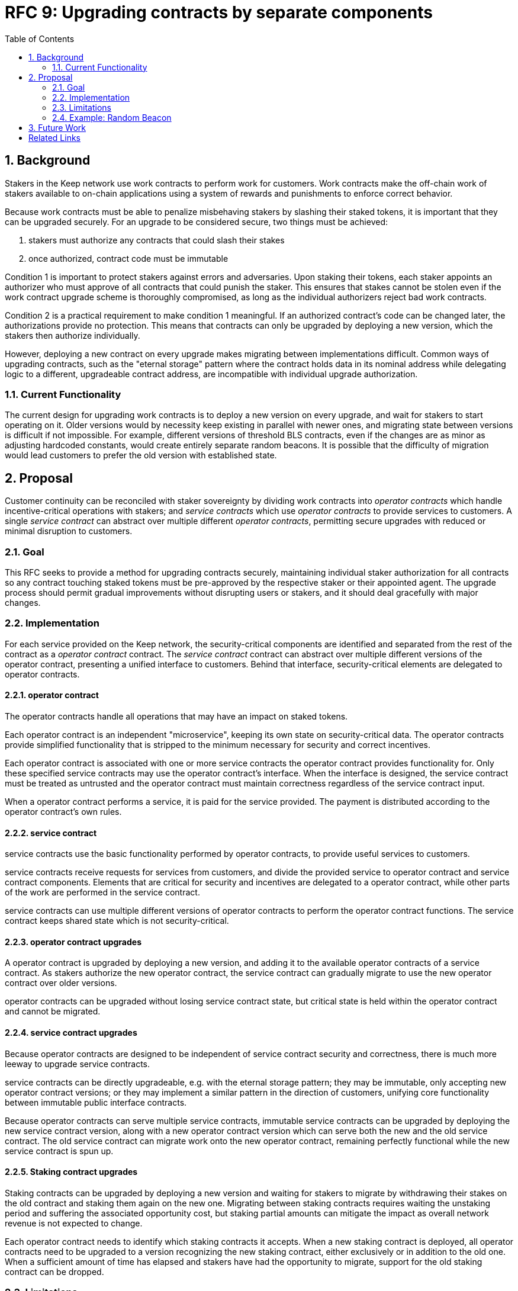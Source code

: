 :toc: macro

= RFC 9: Upgrading contracts by separate components

:icons: font
:numbered:
toc::[]

== Background

Stakers in the Keep network use work contracts to perform work for customers.
Work contracts make the off-chain work of stakers
available to on-chain applications
using a system of rewards and punishments to enforce correct behavior.

Because work contracts must be able to penalize misbehaving stakers
by slashing their staked tokens,
it is important that they can be upgraded securely.
For an upgrade to be considered secure,
two things must be achieved:

1. stakers must authorize any contracts that could slash their stakes
2. once authorized, contract code must be immutable

Condition 1 is important to protect stakers
against errors and adversaries.
Upon staking their tokens,
each staker appoints an authorizer
who must approve of all contracts that could punish the staker.
This ensures that stakes cannot be stolen
even if the work contract upgrade scheme is thoroughly compromised,
as long as the individual authorizers reject bad work contracts.

Condition 2 is a practical requirement to make condition 1 meaningful.
If an authorized contract's code can be changed later,
the authorizations provide no protection.
This means that contracts can only be upgraded by deploying a new version,
which the stakers then authorize individually.

However, deploying a new contract on every upgrade
makes migrating between implementations difficult.
Common ways of upgrading contracts,
such as the "eternal storage" pattern
where the contract holds data in its nominal address
while delegating logic to a different, upgradeable contract address,
are incompatible with individual upgrade authorization.

=== Current Functionality

The current design for upgrading work contracts
is to deploy a new version on every upgrade,
and wait for stakers to start operating on it.
Older versions would by necessity keep existing
in parallel with newer ones,
and migrating state between versions
is difficult if not impossible.
For example, different versions of threshold BLS contracts,
even if the changes are as minor as adjusting hardcoded constants,
would create entirely separate random beacons.
It is possible that the difficulty of migration
would lead customers to prefer the old version with established state.

== Proposal

Customer continuity can be reconciled with staker sovereignty
by dividing work contracts into
_operator contracts_ which handle incentive-critical operations with stakers;
and _service contracts_ which use _operator contracts_
to provide services to customers.
A single _service contract_
can abstract over multiple different _operator contracts_,
permitting secure upgrades with reduced or minimal disruption to customers.

=== Goal

This RFC seeks to provide a method for upgrading contracts securely,
maintaining individual staker authorization for all contracts
so any contract touching staked tokens
must be pre-approved by the respective staker or their appointed agent.
The upgrade process should permit gradual improvements
without disrupting users or stakers,
and it should deal gracefully with major changes.

=== Implementation

For each service provided on the Keep network,
the security-critical components are identified
and separated from the rest of the contract
as a _operator contract_ contract.
The _service contract_ contract
can abstract over multiple different versions of the operator contract,
presenting a unified interface to customers.
Behind that interface,
security-critical elements are delegated to operator contracts.

==== operator contract

The operator contracts handle all operations
that may have an impact on staked tokens.

Each operator contract is an independent "microservice",
keeping its own state on security-critical data.
The operator contracts provide simplified functionality
that is stripped to the minimum necessary
for security and correct incentives.

Each operator contract is associated with one or more service contracts
the operator contract provides functionality for.
Only these specified service contracts
may use the operator contract's interface.
When the interface is designed,
the service contract must be treated as untrusted
and the operator contract must maintain correctness
regardless of the service contract input.

When a operator contract performs a service,
it is paid for the service provided.
The payment is distributed according to the operator contract's own rules.

==== service contract

service contracts use the basic functionality
performed by operator contracts,
to provide useful services to customers.

service contracts receive requests for services from customers,
and divide the provided service to operator contract and service contract components.
Elements that are critical for security and incentives
are delegated to a operator contract,
while other parts of the work are performed in the service contract.

service contracts can use
multiple different versions of operator contracts
to perform the operator contract functions.
The service contract keeps shared state which is not security-critical.

==== operator contract upgrades

A operator contract is upgraded by deploying a new version,
and adding it to the available operator contracts of a service contract.
As stakers authorize the new operator contract,
the service contract can gradually migrate
to use the new operator contract over older versions.

operator contracts can be upgraded
without losing service contract state,
but critical state is held within the operator contract
and cannot be migrated.

==== service contract upgrades

Because operator contracts are designed
to be independent of service contract security and correctness,
there is much more leeway to upgrade service contracts.

service contracts can be directly upgradeable,
e.g. with the eternal storage pattern;
they may be immutable,
only accepting new operator contract versions;
or they may implement a similar pattern
in the direction of customers,
unifying core functionality
between immutable public interface contracts.

Because operator contracts can serve multiple service contracts,
immutable service contracts can be upgraded
by deploying the new service contract version,
along with a new operator contract version
which can serve both the new and the old service contract.
The old service contract can migrate work onto the new operator contract,
remaining perfectly functional while the new service contract is spun up.

==== Staking contract upgrades

Staking contracts can be upgraded
by deploying a new version and waiting for stakers to migrate
by withdrawing their stakes on the old contract
and staking them again on the new one.
Migrating between staking contracts requires
waiting the unstaking period
and suffering the associated opportunity cost,
but staking partial amounts can mitigate the impact
as overall network revenue is not expected to change.

Each operator contract needs to identify
which staking contracts it accepts.
When a new staking contract is deployed,
all operator contracts need to be upgraded
to a version recognizing the new staking contract,
either exclusively or in addition to the old one.
When a sufficient amount of time has elapsed
and stakers have had the opportunity to migrate,
support for the old staking contract can be dropped.

=== Limitations

Untrusted service contracts mean
that security-critical state must be kept in the operator contract.
If the network service has complex security needs,
the operator contract may have to implement most of the work logic.

Security-critical state cannot be migrated between operator contracts;
a new operator contract has to start from a blank slate.
Inherently long-running operations
present a limit to how rapidly the system can be upgraded.

=== Example: Random Beacon

The random beacon generates random numbers in response to requests,
using BLS threshold signatures on some specific input.
The signatures are generated by signing groups
that have been created using random sortition
from all eligible and active stakers.
Rewards and punishments are used to incentivize correct behavior.

To split the random beacon into a service contract-operator contract design,
the security-critical elements need to be identified.

In this case the operator contract needs to handle
group creation and expiration,
BLS signature verification,
and incentives.

Handling entry requests and pricing;
determining the signing input for generating new entries;
calling callbacks;
and requesting the creation of new groups
are responsibilities that are not critical for beacon integrity
from the perspective of the stakers.
These can be performed by the service contract
without individual staker authorization of upgrades.

==== operator contract

The operator contract for the random beacon
provides the following interface to the service contract:

`create_group(payment)`::
Create a new group when requested by the service contract,
selecting members using pseudorandom sortition,
and performing DKG.
The operator contract does not accept input from the service contract,
but instead uses its own pseudorandom seed,
to ensure that group composition cannot be manipulated.
`payment` must exceed a minimum amount
and is used to cover gas fees and to reward stakers.

`sign(entry_id, group_input, signing_input, payment)`::
Use `group_input` to select a signing group,
and generate a valid BLS threshold signature for `signing_input`.
Once generated, use `payment` to reward stakers.
`payment` must exceed a set minimum value
that covers necessary gas fees.
When the entry is created,
the operator contract calls the service contract with the new entry,
using `entry_id` to identify the entry.

Behind this interface,
the operator contract tracks its own groups, their members
and their threshold public keys.
The service contract trusts the operator contract
to only provide valid entries when given specific inputs.
Alternatively the operator contract could provide
the associated public key so the entry can be validated,
but even then the operator contract needs to be trusted
to provide a public key corresponding to a random valid group.

==== service contract

The service contract for the random beacon
handles customer-facing features and ties the operator contracts together.
The interface of the service contract towards the operator contract is:

`group_created(n_groups)`::
The call to `create_group()` has finished
(successfully or unsuccessfully)
and expired groups have been removed.
The operator contract now has `n_groups` active.

`entry_created(entry_id, entry)`::
The previous call for the operator contract to `sign(entry_id, ...)`
completed successfully,
resulting in the new `entry`.

The service contract keeps a list of operator contracts
along with the number of active groups in each.

When receiving a request,
the service contract determines what values should be
the group selection input
and the signing input.
The group selection input is used to select a operator contract,
weighted by the number of active groups on each,
to serve the request.

When the operator contract is determined,
the group selection input and signing input are passed to it
along with an appropriate payment.
When the operator contract returns a valid entry with `entry_created(...)`,
the service contract stores it and calls the customer-specified callback.

If a new group should be created,
the service contract determines which operator contract should create one
(the most recent one, or a random one weighted by recent-ness),
and calls `create_group()` on the selected operator contract
with an appropriate payment.
Once the operator contract has finished DKG and expired old groups,
it returns the new number of active groups using `group_created(n_groups)`.

Unlike the operator contract which needs to maintain integrity
for arbitrary, malicious inputs,
the service contract relies heavily on trusting the operator contracts.
This is acceptable because the operator contracts are known, unchangeable code,
and the service contract only has access to what customers have paid for entries;
boycotting a compromised or malfunctioning service contract
and deploying a new one
is sufficient to mitigate attacks or errors.

== Future Work

An exact architecture for service contract upgrades
is not specified.
The service contract upgrade process should be resilient to minor compromise
and relying on a global master key may be undesirable
as a single point of failure.

For greater assurance towards customers,
the service contracts could be made immutable
in a manner similar to the operator contracts.
When a customer uses a specific service contract to request an entry,
they could trust that only that service contract
and its associated operator contracts
will be involved in the generation of their entry.
However, this would reduce the ability to maintain
a global "canonical" chain of entries,
each linked to the previous ones.

[bibliography]
== Related Links

- [System upgrade handling](https://github.com/keep-network/keep-core/issues/133)
- [Specify contract upgrade scheme](https://github.com/keep-network/keep-core/issues/725)
- [RFC 4: Secure upgrades for contracts operating staked balances](https://github.com/keep-network/keep-core/pull/446)
